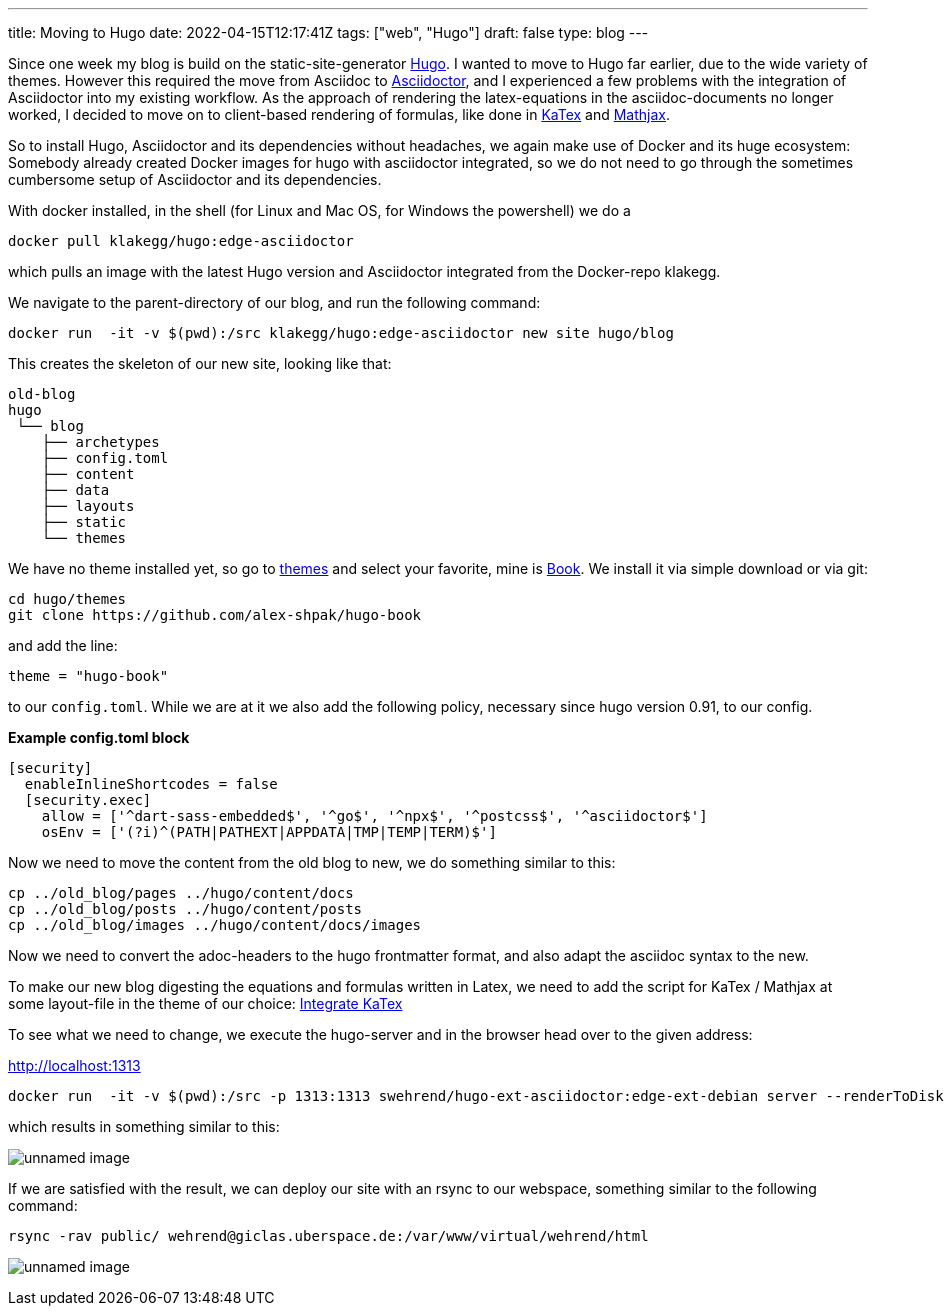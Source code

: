 ---
title: Moving to Hugo
date: 2022-04-15T12:17:41Z
tags: ["web", "Hugo"]
draft: false
type: blog
---

Since one week my blog is build on the static-site-generator https://gohugo.io/[Hugo].
I wanted to move to Hugo far earlier, due to the wide variety of themes.
However this required the move from Asciidoc to https://asciidoctor.org/[Asciidoctor],
and I experienced a few problems with the integration of Asciidoctor into my existing workflow.
As the approach of rendering the latex-equations in the asciidoc-documents
no longer worked, I decided to move on to client-based rendering of formulas,
like done in https://gohugo.io/Katex[KaTex] and https://www.mathjax.org/[Mathjax].

So to install Hugo, Asciidoctor and its dependencies without headaches,
we again make use of Docker and its huge ecosystem: Somebody already created Docker images for hugo with asciidoctor integrated,
so we do not need to go through the sometimes cumbersome setup of Asciidoctor and its dependencies.

With docker installed, in the shell (for Linux and Mac OS, for Windows the powershell) we do a

[source,bash]
----
docker pull klakegg/hugo:edge-asciidoctor
----

which pulls an image with the latest Hugo version and Asciidoctor integrated from the Docker-repo klakegg.

We navigate to the parent-directory of our blog, and run the following command:

[source,bash]
----
docker run  -it -v $(pwd):/src klakegg/hugo:edge-asciidoctor new site hugo/blog
----

This creates the skeleton of our new site, looking like that:

[source]
----
old-blog
hugo
 └── blog
    ├── archetypes
    ├── config.toml
    ├── content
    ├── data
    ├── layouts
    ├── static
    └── themes
----

We have no theme installed yet, so go to https://themes.gohugo.io/[themes] and select your favorite,
mine is https://themes.gohugo.io/themes/hugo-book/[Book]. We install it via simple download or via git:

[source,bash]
----
cd hugo/themes
git clone https://github.com/alex-shpak/hugo-book
----

and add the line:

[source,toml]
----
theme = "hugo-book"
----

to our `config.toml`. While we are at it we also add the following policy, necessary since hugo version 0.91, to our config.

**Example config.toml block**
[source,toml]
----
[security]
  enableInlineShortcodes = false
  [security.exec]
    allow = ['^dart-sass-embedded$', '^go$', '^npx$', '^postcss$', '^asciidoctor$']
    osEnv = ['(?i)^(PATH|PATHEXT|APPDATA|TMP|TEMP|TERM)$']
----

Now we need to move the content from the old blog to new, we do something similar to this:

[source,bash]
----
cp ../old_blog/pages ../hugo/content/docs
cp ../old_blog/posts ../hugo/content/posts
cp ../old_blog/images ../hugo/content/docs/images
----

Now we need to convert the adoc-headers to the hugo frontmatter format, and also adapt the
asciidoc syntax to the new.

To make our new blog digesting the equations and formulas written in Latex, we need to add the script for KaTex / Mathjax at some
layout-file in the theme of our choice: https://katex.org/docs/browser.html[Integrate KaTex]

To see what we need to change, we execute the hugo-server and in the browser head over to the given address:

http://localhost:1313

[source,bash]
----
docker run  -it -v $(pwd):/src -p 1313:1313 swehrend/hugo-ext-asciidoctor:edge-ext-debian server --renderToDisk
----

which results in something similar to this:

image:../hugo_server.png[unnamed image]

If we are satisfied with the result, we can deploy our site with an rsync to our webspace, something similar
to the following command:

[source,bash]
----
rsync -rav public/ wehrend@giclas.uberspace.de:/var/www/virtual/wehrend/html
----

image:../new_site.png[unnamed image]

